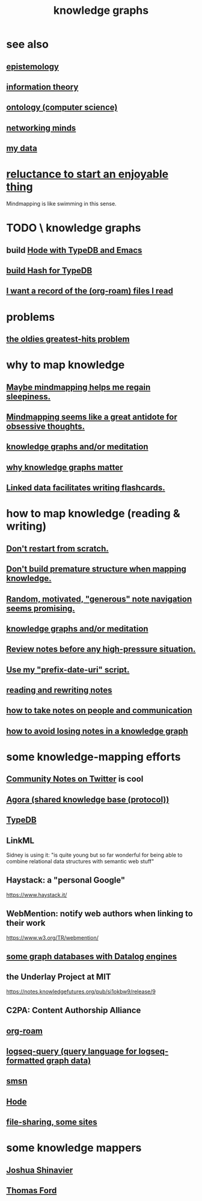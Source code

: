 :PROPERTIES:
:ID:       2ffe190d-718d-4f71-af97-5214ef091045
:ROAM_ALIASES: "information mapping" "organizing knowledge" mindmapping "knowledge mapping"
:END:
#+title: knowledge graphs
* see also
** [[id:b37024f7-716b-4748-9a33-d35e75f4ede1][epistemology]]
** [[id:e2b7487d-7cdd-4a8d-b9ce-26f941ae05ec][information theory]]
** [[id:97a9d5f6-feae-4d02-8800-41f36dd5f2b8][ontology (computer science)]]
** [[id:e7c3c0cb-4db7-4a4c-89b9-666e91ec67ae][networking minds]]
** [[id:f5d81cd6-dcc9-414b-bf9b-2c7f4ca1cd29][my data]]
* [[id:e4963ae5-c8ed-4cca-939b-9c1c97b68e39][reluctance to start an enjoyable thing]]
  Mindmapping is like swimming in this sense.
* TODO \ knowledge graphs
** build [[id:5346e42f-5cf6-4af9-8efa-564cd350e104][Hode with TypeDB and Emacs]]
** [[id:d674bf8d-cd41-47aa-8418-36a74cedd561][build Hash for TypeDB]]
** [[id:8c609b95-5f55-4d88-b0fa-b43227577ee7][I want a record of the (org-roam) files I read]]
* problems
** [[id:eba0ce43-3fb2-4d95-89f2-f5d8cae6f20f][the oldies greatest-hits problem]]
* why to map knowledge
** [[id:f2aa7400-771a-45b1-bbc6-4113cc5dc397][Maybe mindmapping helps me regain sleepiness.]]
** [[id:b31e66f1-f3cf-45b8-8414-4313d085bd31][Mindmapping seems like a great antidote for obsessive thoughts.]]
** [[id:05a84243-9dcf-4492-b81e-a48fd2f53b3c][knowledge graphs and/or meditation]]
** [[id:667bf4ea-d99d-41bb-98a9-368a86877e3e][why knowledge graphs matter]]
** [[id:14425786-4f89-4fc3-8bf7-9c31ccaba025][Linked data facilitates writing flashcards.]]
* how to map knowledge (reading & writing)
** [[id:5cfb00c4-3302-4b47-8ee0-1814d5869937][Don't restart from scratch.]]
** [[id:5b7900ff-1792-47d1-a55a-8435f8766baf][Don't build premature structure when mapping knowledge.]]
** [[id:23f40301-92d8-48d5-9c5a-d28b334acf02][Random, motivated, "generous" note navigation seems promising.]]
** [[id:05a84243-9dcf-4492-b81e-a48fd2f53b3c][knowledge graphs and/or meditation]]
** [[id:514fe55a-d22c-4e6a-9b0f-3a01a89742db][Review notes before any high-pressure situation.]]
** [[id:d283b6a3-205b-4a7c-9338-aa458f091691][Use my "prefix-date-uri" script.]]
** [[id:801dad54-f3a9-4b27-97f5-3e3ab3b6dbe5][reading and rewriting notes]]
** [[id:30478629-506c-4acf-aec8-b74e977a2234][how to take notes on people and communication]]
** [[id:9e45ccd9-d6e0-4870-8f13-cc11135334d0][how to avoid losing notes in a knowledge graph]]
* some knowledge-mapping efforts
** [[id:453046af-5fe7-48b1-b3a9-c536c0b3134f][Community Notes on Twitter]] is cool
** [[id:f9ee18e9-68f2-4f10-b10d-c91186b797e3][Agora (shared knowledge base (protocol))]]
** [[id:46d56f38-e6a8-43aa-8c74-efccddfb0770][TypeDB]]
** LinkML
   Sidney is using it: "is quite young but so far wonderful for being able to combine relational data structures with semantic web stuff"
** Haystack: a "personal Google"
   https://www.haystack.it/
** WebMention: notify web authors when linking to their work
   https://www.w3.org/TR/webmention/
** [[id:25e13f6c-b134-4305-a4d5-327739dd7b8f][some graph databases with Datalog engines]]
** the Underlay Project at MIT
   :PROPERTIES:
   :ID:       786ae678-e723-4c9f-b924-e54d7b3b1837
   :END:
   https://notes.knowledgefutures.org/pub/si1okbw9/release/9
** C2PA: Content Authorship Alliance
** [[id:63f366e6-b768-4f3f-9093-a776f2b4e069][org-roam]]
** [[id:db1dbf70-abfa-4623-9216-69cfe0ed3c55][logseq-query (query language for logseq-formatted graph data)]]
** [[id:55dae027-0053-4557-ba7e-2a36ef679cb4][smsn]]
** [[id:d5a5a3ff-977a-405b-8660-264fb4e974a3][Hode]]
** [[id:43b4da04-7779-4f95-8bc5-371d3b8180f6][file-sharing, some sites]]
* some knowledge mappers
** [[id:00fb3567-bc87-4196-b817-6cf06319db31][Joshua Shinavier]]
** [[id:c5950452-7c4c-4419-8a0c-ea571f44df34][Thomas Ford]]
